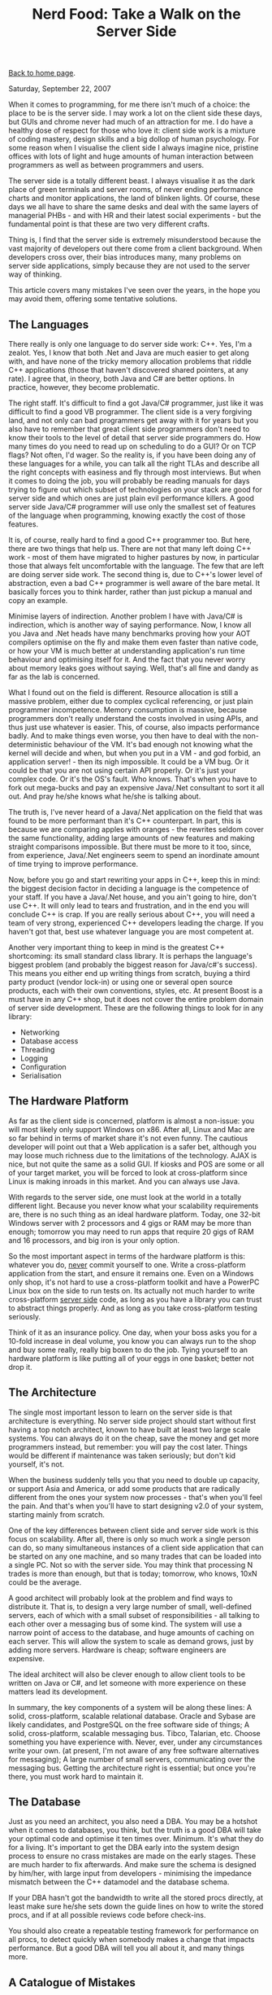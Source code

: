 #+title: Nerd Food: Take a Walk on the Server Side
#+author: Marco Craveiro
#+options: num:nil author:nil toc:nil
#+bind: org-html-validation-link nil
#+HTML_HEAD: <link rel="stylesheet" href="../css/tufte.css" type="text/css" />

[[file:../index.org][Back to home page]].

Saturday, September 22, 2007

When it comes to programming, for me there isn't much of a choice: the
place to be is the server side. I may work a lot on the client side
these days, but GUIs and chrome never had much of an attraction for
me. I do have a healthy dose of respect for those who love it: client
side work is a mixture of coding mastery, design skills and a big
dollop of human psychology. For some reason when I visualise the
client side I always imagine nice, pristine offices with lots of light
and huge amounts of human interaction between programmers as well as
between programmers and users.

The server side is a totally different beast. I always visualise it as
the dark place of green terminals and server rooms, of never ending
performance charts and monitor applications, the land of blinken
lights. Of course, these days we all have to share the same desks and
deal with the same layers of managerial PHBs - and with HR and their
latest social experiments - but the fundamental point is that these
are two very different crafts.

Thing is, I find that the server side is extremely misunderstood
because the vast majority of developers out there come from a client
background. When developers cross over, their bias introduces many,
many problems on server side applications, simply because they are not
used to the server way of thinking.

This article covers many mistakes I've seen over the years, in the
hope you may avoid them, offering some tentative solutions.

** The Languages

There really is only one language to do server side work: C++. Yes,
I'm a zealot. Yes, I know that both .Net and Java are much easier to
get along with, and have none of the tricky memory allocation problems
that riddle C++ applications (those that haven't discovered shared
pointers, at any rate). I agree that, in theory, both Java and C# are
better options. In practice, however, they become problematic.

The right staff. It's difficult to find a got Java/C# programmer, just
like it was difficult to find a good VB programmer. The client side is
a very forgiving land, and not only can bad programmers get away with
it for years but you also have to remember that great client side
programmers don't need to know their tools to the level of detail that
server side programmers do. How many times do you need to read up on
scheduling to do a GUI? Or on TCP flags? Not often, I'd wager. So the
reality is, if you have been doing any of these languages for a while,
you can talk all the right TLAs and describe all the right concepts
with easiness and fly through most interviews. But when it comes to
doing the job, you will probably be reading manuals for days trying to
figure out which subset of technologies on your stack are good for
server side and which ones are just plain evil performance killers. A
good server side Java/C# programmer will use only the smallest set of
features of the language when programming, knowing exactly the cost of
those features.

It is, of course, really hard to find a good C++ programmer too. But
here, there are two things that help us. There are not that many left
doing C++ work - most of them have migrated to higher pastures by now,
in particular those that always felt uncomfortable with the
language. The few that are left are doing server side work. The second
thing is, due to C++'s lower level of abstraction, even a bad C++
programmer is well aware of the bare metal. It basically forces you to
think harder, rather than just pickup a manual and copy an example.

Minimise layers of indirection. Another problem I have with Java/C# is
indirection, which is another way of saying performance. Now, I know
all you Java and .Net heads have many benchmarks proving how your AOT
compilers optimise on the fly and make them even faster than native
code, or how your VM is much better at understanding application's run
time behaviour and optimising itself for it. And the fact that you
never worry about memory leaks goes without saying. Well, that's all
fine and dandy as far as the lab is concerned.

What I found out on the field is different. Resource allocation is
still a massive problem, either due to complex cyclical referencing,
or just plain programmer incompetence. Memory consumption is massive,
because programmers don't really understand the costs involved in
using APIs, and thus just use whatever is easier. This, of course,
also impacts performance badly. And to make things even worse, you
then have to deal with the non-deterministic behaviour of the VM. It's
bad enough not knowing what the kernel will decide and when, but when
you put in a VM - and god forbid, an application server! - then its
nigh impossible. It could be a VM bug. Or it could be that you are not
using certain API properly. Or it's just your complex code. Or it's
the OS's fault. Who knows. That's when you have to fork out mega-bucks
and pay an expensive Java/.Net consultant to sort it all out. And pray
he/she knows what he/she is talking about.

The truth is, I've never heard of a Java/.Net application on the field
that was found to be more performant than it's C++ counterpart. In
part, this is because we are comparing apples with oranges - the
rewrites seldom cover the same functionality, adding large amounts of
new features and making straight comparisons impossible. But there
must be more to it too, since, from experience, Java/.Net engineers
seem to spend an inordinate amount of time trying to improve
performance.

Now, before you go and start rewriting your apps in C++, keep this in
mind: the biggest decision factor in deciding a language is the
competence of your staff. If you have a Java/.Net house, and you ain't
going to hire, don't use C++. It will only lead to tears and
frustration, and in the end you will conclude C++ is crap. If you are
really serious about C++, you will need a team of very strong,
experienced C++ developers leading the charge. If you haven't got
that, best use whatever language you are most competent at.

Another very important thing to keep in mind is the greatest C++
shortcoming: its small standard class library. It is perhaps the
language's biggest problem (and probably the biggest reason for
Java/c#'s success). This means you either end up writing things from
scratch, buying a third party product (vendor lock-in) or using one or
several open source products, each with their own conventions, styles,
etc. At present Boost is a must have in any C++ shop, but it does not
cover the entire problem domain of server side development. These are
the following things to look for in any library:

- Networking
- Database access
- Threading
- Logging
- Configuration
- Serialisation

** The Hardware Platform

As far as the client side is concerned, platform is almost a
non-issue: you will most likely only support Windows on x86. After
all, Linux and Mac are so far behind in terms of market share it's not
even funny. The cautious developer will point out that a Web
application is a safer bet, although you may loose much richness due
to the limitations of the technology. AJAX is nice, but not quite the
same as a solid GUI. If kiosks and POS are some or all of your target
market, you will be forced to look at cross-platform since Linux is
making inroads in this market. And you can always use Java.

With regards to the server side, one must look at the world in a
totally different light. Because you never know what your scalability
requirements are, there is no such thing as an ideal hardware
platform. Today, one 32-bit Windows server with 2 processors and 4
gigs or RAM may be more than enough; tomorrow you may need to run apps
that require 20 gigs of RAM and 16 processors, and big iron is your
only option.

So the most important aspect in terms of the hardware platform is
this: whatever you do, _never_ commit yourself to one. Write a
cross-platform application from the start, and ensure it remains
one. Even on a Windows only shop, it's not hard to use a
cross-platform toolkit and have a PowerPC Linux box on the side to run
tests on. Its actually not much harder to write cross-platform _server
side_ code, as long as you have a library you can trust to abstract
things properly. And as long as you take cross-platform testing
seriously.

Think of it as an insurance policy. One day, when your boss asks you
for a 10-fold increase in deal volume, you know you can always run to
the shop and buy some really, really big boxen to do the job. Tying
yourself to an hardware platform is like putting all of your eggs in
one basket; better not drop it.

** The Architecture

The single most important lesson to learn on the server side is that
architecture is everything. No server side project should start
without first having a top notch architect, known to have built at
least two large scale systems. You can always do it on the cheap, save
the money and get more programmers instead, but remember: you will pay
the cost later. Things would be different if maintenance was taken
seriously; but don't kid yourself, it's not.

When the business suddenly tells you that you need to double up
capacity, or support Asia and America, or add some products that are
radically different from the ones your system now processes - that's
when you'll feel the pain. And that's when you'll have to start
designing v2.0 of your system, starting mainly from scratch.

One of the key differences between client side and server side work is
this focus on scalability. After all, there is only so much work a
single person can do, so many simultaneous instances of a client side
application that can be started on any one machine, and so many trades
that can be loaded into a single PC. Not so with the server side. You
may think that processing N trades is more than enough, but that is
today; tomorrow, who knows, 10xN could be the average.

A good architect will probably look at the problem and find ways to
distribute it. That is, to design a very large number of small,
well-defined servers, each of which with a small subset of
responsibilities - all talking to each other over a messaging bus of
some kind. The system will use a narrow point of access to the
database, and huge amounts of caching on each server. This will allow
the system to scale as demand grows, just by adding more
servers. Hardware is cheap; software engineers are expensive.

The ideal architect will also be clever enough to allow client tools
to be written on Java or C#, and let someone with more experience on
these matters lead its development.

In summary, the key components of a system will be along these lines:
A solid, cross-platform, scalable relational database. Oracle and
Sybase are likely candidates, and PostgreSQL on the free software side
of things; A solid, cross-platform, scalable messaging bus. Tibco,
Talarian, etc. Choose something you have experience with. Never, ever,
under any circumstances write your own. (at present, I'm not aware of
any free software alternatives for messaging); A large number of small
servers, communicating over the messaging bus.  Getting the
architecture right is essential; but once you're there, you must work
hard to maintain it.

** The Database

Just as you need an architect, you also need a DBA. You may be a
hotshot when it comes to databases, you think, but the truth is a good
DBA will take your optimal code and optimise it ten times
over. Minimum. It's what they do for a living. It's important to get
the DBA early into the system design process to ensure no crass
mistakes are made on the early stages. These are much harder to fix
afterwards. And make sure the schema is designed by him/her, with
large input from developers - minimising the impedance mismatch
between the C++ datamodel and the database schema.

If your DBA hasn't got the bandwidth to write all the stored procs
directly, at least make sure he/she sets down the guide lines on how
to write the stored procs, and if at all possible reviews code before
check-ins.

You should also create a repeatable testing framework for performance
on all procs, to detect quickly when somebody makes a change that
impacts performance. But a good DBA will tell you all about it, and
many things more.

** A Catalogue of Mistakes

There are many small mistakes to be found on server side apps, some at
the architectural level, others at the implementation. This is a
summary of a few I've seen over the years.

*Overusing XML*. Whilst XML is a brilliant technology to enable
cross-platform communication, and it has many benefits for client side
development, it is of very limited usage on the server side. Pretty
much the only things it should be considered for are: Allow Java /
.Net clients to talk to the server side; Allow external parties to
send data into our system; Save the configuration settings for
servers.  It should not be used for anything else. (And even then, you
should still think really hard about each of these cases). It
certainly should not be used for communication between servers within
the server side, nor should it be used, god forbid, in any kind of way
within the database. De-serialising XML in a stored proc is an
aberration of server side nature.

Bear in mind the following XML constraints: The vast majority of the
message is redundant information, making messages unnecessarily
large. This will clog up your pipes, and have particularly nasty
effects in terms of throughput on high-latency links (any large
message will).  XML messages normally have associated a schema or
DTD. Servers that you yourself wrote will use the same serialisation
code, so there shouldn't be any need to validate these messages
against a DTD/schema (you will of course have some sanity checks on
C++).  Serialising and de-serialising from XML is horrendously
expensive. In particular, if all your servers are running on the same
hardware platform, there are absolutely no benefits - and the costs
are massive.  Compressed XML is a solution in need of a problem. You
may save costs on transport, but these have been transferred to an
intensive CPU bound process (decompressing and compressing).  In
conclusion, XML is not cheap. As your deal volumes increase, you will
find that you're spending more and more of your absolute time
transporting, serialising, de-serialising and validating. It's fine
for one-offs, for sure, but not for volume.

The only type of serialisation permitted on the server room is binary
serialisation. You can make it cross-platform using something along
the lines of XDR or X.409.

The lesson we learn from XML is applicable everywhere else on the
server side: always evaluate cautiously a technology and make sure you
fully understand its costs - in particular with regards to increases
in volume.

XML is a brilliant technology, and fit for purpose; that purpose is
not efficiency.

*Cool technologies*. If you didn't listen to my point on how C++ is
the only option and insisted in using Java or C# - or, god forbid, you
found a way of doing it in C++ - you may have started using
reflection. This, and many other technologies are utterly forbidden on
the server side.

Very much like XML, the problem with such technologies is that in 99%
of cases they are used to solve problems that never existed in the
first place. I mean, do you really need to dynamically determine the
database driver you are going to use? How often do you change
relational database providers without making any code changes? Of
course, those calls would be cached, but still, it's the principle
that matters. And does it really help application design to determine
at run-time which method to call, and its parameters and their types?
This is several orders of magnitude more expensive than virtual
functions. Does it really make coding any simpler? Because the cost is
huge, and the scalability is poor. If you are using reflection because
there is large amount of repetitive code, which can be factored out
with reflection, consider using a text processing language to generate
the repetitive code. This is a clean, maintainable and performant
solution.

Another pet peeve are components and distributed technologies. Do you
really need complex technologies such as (D)COM and CORBA? Components
are nice in theory, but in reality they add huge amounts of
maintenance problems, configuration costs, debugging becomes much
harder and performance is hindered in mysterious ways.

In the vast majority of cases, you can create your own little
messaging layer in extremely simple C++ - code that anyone understands
and can debug in seconds - built on top of a serialisation framework
such as Boost.Serialisation. Whilst Boost.Serialisation is not the
most performant of them all, nor does it have great support for
cross-platform binary serialisation, it is good enough for a large
number of cases; and you can extend its binary serialisation to fit
your needs.

The server side is not the place to experiment. Cool and hip are
bad. Pretty much all technologies that are required to make
large-scale, scalable applications have been invented decades ago -
they just need to be used properly. When choosing a server side
technology, always go down the proven path.

Performance testing. One thing many people do is to create servers
that can only be loaded up from a database or another server, and can
only send their results to a database or another server. This is a
crushing limitation, introduced for no reason other than laziness or
bad project planning ("test tools? no time for them!"). The whole
point of server side development is to be able to offer guarantees in
terms of scalability. Those guarantees can only be offered if there is
a reliable way of stress testing your components independently, and
create a baseline of such tests so that regressions can be found
quickly.

Having to setup an entire environment to test a given server is not
just troublesome, it hinders fault isolation. It may also mean that
there are only a few test systems available. Each developer should be
able to have their own development environment.

Of course, don't take me wrong: one should have system-wide
performance tests; but these are only relevant if all components
passed their individual load tests.

*GUI tools*. One thing you should consider from the beginning is the
ecosystem of GUI tools that are required to manage your system,
ideally written in a high-level language such as Java/C#. Here, in the
vast majority of cases, usability is more important than performance,
and this is where Java/C# are at their best.

The GUI tools should focus on things like: Account administration:
adding new users, deleting them, etc.  Monitoring and diagnostics:
graphs on deal volume, health checks to ensure servers are still
alive, memory usage, cpu usage.  Maintenance, deployment,
configuration: restarting servers when they die, easy deployment and
configuration of servers.  Data administration: special functions to
perform on the data to resolve cases where duff data was inserted,
etc. This is sort of a client for power users.  The biggest problem of
not having a good ecosystem of GUI management tools is that your
development work will became more and more operational, since the
system is too complex to give it to real operators.

*Database Serialisation*. This is one of the most important aspects of
any server side system, and has to be carefully thought out. You
should keep it to a bare minimum the number of servers that touch the
database directly, and make sure they are physically located as close
as possible to the database - but no closer; never on the same
machine. All other servers must go to these data servers to read and
write to the database.

The second important point is to try to "automate" the serialisation
as much as possible. All objects that are serialisable to the database
should have auto-generated code (never reflection!) responsible for
reading/writing the data. They should also interface with the database
via stored procs - never reading tables directly - all making sensible
use of transactions.

Keep it simple and Know Your Costs. Optimal code is normally very
simple; sub-optimal code is non-performant due to its complexity. This
simple truism underlies very much all performance work. It's very rare
that one needs to increase complexity to improve performance. In the
majority of cases, the easiest way is to ask the simple question: do
we really need to do this? And when you decide you really need to do
something, make sure you are fully aware of its O cost. Choosing a
O(N) approach (or worse) should never be taken lightly because it's a
scalability time bomb and it will always blow up when you need it the
least - i.e. when the system is overloaded.

I found that Object Orientation is in many cases detrimental to
performance, because people are so focused in API's and abstraction
that they forget about the hidden costs. For instance, it's common to
see a call-stack five levels deep (or more) just to do something as
simple as changing the value of a variable. Inheritance is
particularly evil due to its encapsulation breaking and
tight-coupling. When you think in terms of algorithms and data
structures, the costs are much more obvious.

In designing a modern OO system, it's best to: keep inheritance to an
absolute minimum, using either interfaces or client-supplier
relationships; keep behaviour to a minimum in the objects of your data
model - probably best if they are but glorified data structures with
getters/setters, on which other, more specialised classes operate on.

*Do not optimise early*. One classic case of early optimisation in C++
is not using virtual functions because of performance. This may be
true in certain cases, but you need to be coding really close to the
metal to start suffering from it. However, many programmers refuse to
consider inheritance or interfaces at design-time - even in systems
where microsecond performance will never be an issue - limiting their
options dramatically, for no real gain whatsoever. There are many,
many other such examples - like designing your own string class before
you proved it to be a bottleneck.

*Misuse of threads*. Another classic case in server side programming
is thread misuse. Many developers look at every bit of code and think:
"I'll stick a thread pool in there; this will scale really neatly when
we have more processors". The end result of this sort of thinking was
apparent at one customer site, where they had over 170 threads (!!!)
for one single server application. This application was running in
boxes with 64 processors, and sharing them with other instances as
well as other servers which also made liberal use of threads.

The problem with this approach is obvious: very rarely is there a need
to have more threads than processors (unless you're doing IO bound
work; and even then, threading may not be the best solution; consider
multiplexing); really thread-safe code requires lots of locking; when
you finally make your code multithread-safe you may find it performs
as badly as single threaded code - if not worse!  having ridiculous
amounts of threads hinders performance even if they are doing nothing
(as it was the case with our application above) because threads
consume resources and take time to construct and destroy.  Server side
and threading go hand-in-had, like bread and butter. But they should
only be used in cases where few or no locking is required - and that
requires large amounts of experience in application design.

** Conclusion

Designing large-scale, server side systems is a very difficult job and
should not be taken lightly. Lack of experience normally leads to
using the wrong technologies and making wrong fundamental
architectural decisions, which cannot be fixed at a later date. When
designing a large system from scratch, one should always prefer the
proven approaches to the new ideas the market keeps on churning.
